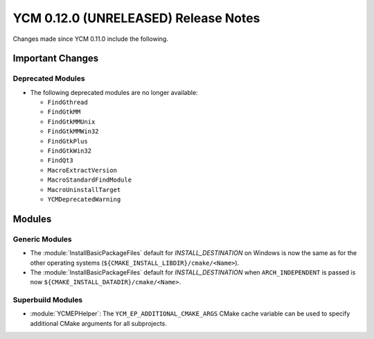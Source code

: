 YCM 0.12.0 (UNRELEASED) Release Notes
*************************************

.. only:: html

  .. contents::

Changes made since YCM 0.11.0 include the following.

Important Changes
=================

Deprecated Modules
------------------

* The following deprecated modules are no longer available:

  - ``FindGthread``
  - ``FindGtkMM``
  - ``FindGtkMMUnix``
  - ``FindGtkMMWin32``
  - ``FindGtkPlus``
  - ``FindGtkWin32``
  - ``FindQt3``
  - ``MacroExtractVersion``
  - ``MacroStandardFindModule``
  - ``MacroUninstallTarget``
  - ``YCMDeprecatedWarning``

Modules
=======

Generic Modules
---------------

* The :module:`InstallBasicPackageFiles` default for `INSTALL_DESTINATION` on
  Windows is now the same as for the other operating systems
  (``${CMAKE_INSTALL_LIBDIR}/cmake/<Name>``).
* The :module:`InstallBasicPackageFiles` default for `INSTALL_DESTINATION` when
  ``ARCH_INDEPENDENT`` is passed is now
  ``${CMAKE_INSTALL_DATADIR}/cmake/<Name>``.

Superbuild Modules
------------------

* :module:`YCMEPHelper`: The ``YCM_EP_ADDITIONAL_CMAKE_ARGS`` CMake cache variable
  can be used to specify additional CMake arguments for all subprojects.
